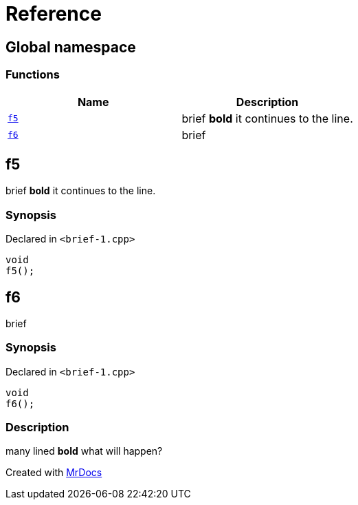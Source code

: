 = Reference
:mrdocs:


[#index]
== Global namespace

=== Functions
[cols=2]
|===
| Name | Description 

| xref:#f5[`f5`] 
| 
brief
*bold*
it
continues to the line.

    
| xref:#f6[`f6`] 
| 
brief

    
|===



[#f5]
== f5


brief
*bold*
it
continues to the line.


=== Synopsis

Declared in `<brief-1.cpp>`

[source,cpp,subs="verbatim,macros,-callouts"]
----
void
f5();
----










[#f6]
== f6


brief


=== Synopsis

Declared in `<brief-1.cpp>`

[source,cpp,subs="verbatim,macros,-callouts"]
----
void
f6();
----

=== Description


many lined
*bold*
what will
happen?











[.small]#Created with https://www.mrdocs.com[MrDocs]#
